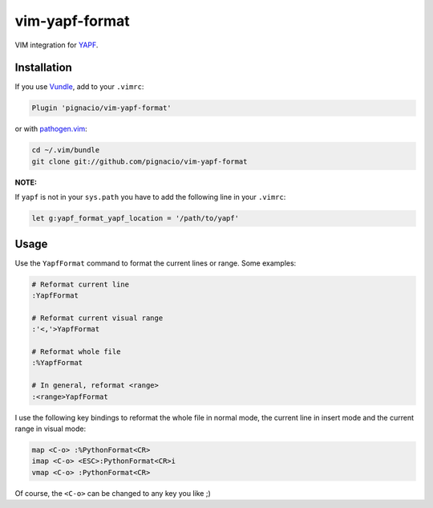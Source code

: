 ===============
vim-yapf-format
===============

VIM integration for YAPF_.


Installation
============

If you use Vundle_, add to your ``.vimrc``:

.. code::

  Plugin 'pignacio/vim-yapf-format'

or with pathogen.vim_:

.. code:: sh

  cd ~/.vim/bundle
  git clone git://github.com/pignacio/vim-yapf-format

**NOTE:**

If ``yapf`` is not in your ``sys.path`` you have to add the following line in
your ``.vimrc``:

.. code:: vim

  let g:yapf_format_yapf_location = '/path/to/yapf'

Usage
=====

Use the ``YapfFormat`` command to format the current lines or range. Some
examples:

.. code:: vim

  # Reformat current line
  :YapfFormat

  # Reformat current visual range
  :'<,'>YapfFormat

  # Reformat whole file
  :%YapfFormat

  # In general, reformat <range>
  :<range>YapfFormat


I use the following key bindings to reformat the whole file in normal mode,
the current line in insert mode and the current range in visual mode:

.. code:: vim

  map <C-o> :%PythonFormat<CR>
  imap <C-o> <ESC>:PythonFormat<CR>i
  vmap <C-o> :PythonFormat<CR>

Of course, the ``<C-o>`` can be changed to any key you like ;)


.. _YAPF: https://github.com/google/yapf
.. _Vundle: https://github.com/gmarik/vundle
.. _pathogen.vim: https://github.com/tpope/vim-pathogen
